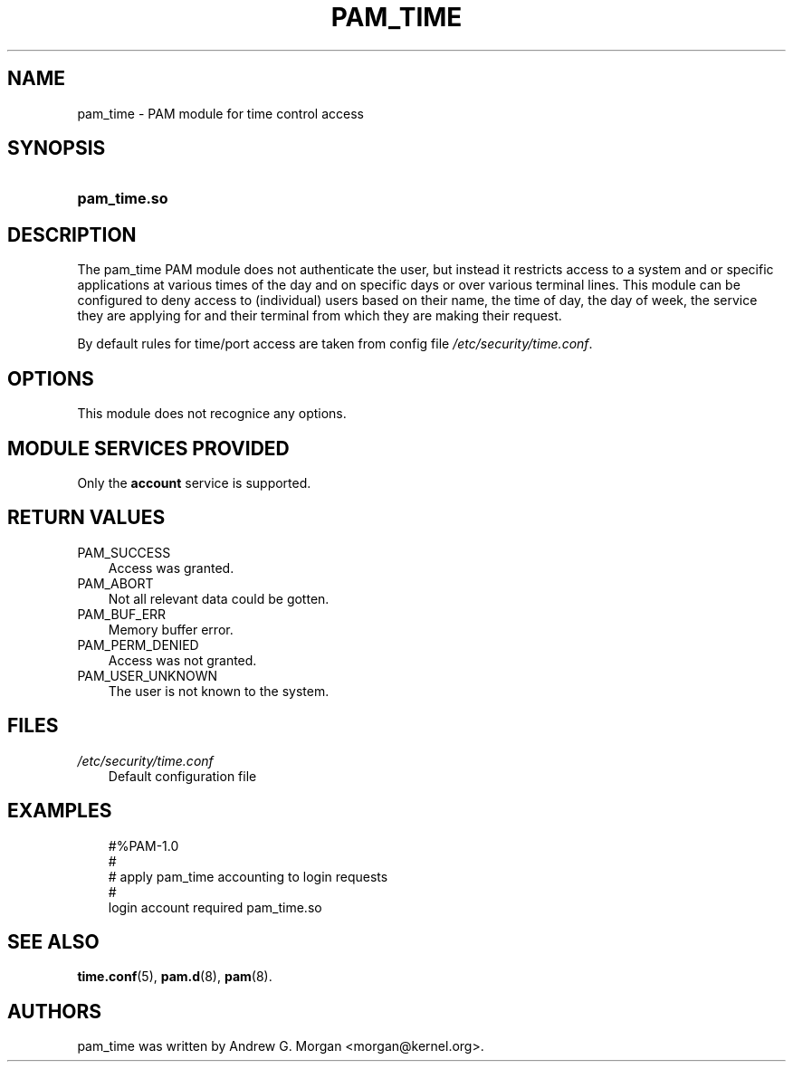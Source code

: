 .\"     Title: pam_time
.\"    Author: 
.\" Generator: DocBook XSL Stylesheets v1.70.1 <http://docbook.sf.net/>
.\"      Date: 06/09/2006
.\"    Manual: Linux\-PAM Manual
.\"    Source: Linux\-PAM Manual
.\"
.TH "PAM_TIME" "8" "06/09/2006" "Linux\-PAM Manual" "Linux\-PAM Manual"
.\" disable hyphenation
.nh
.\" disable justification (adjust text to left margin only)
.ad l
.SH "NAME"
pam_time \- PAM module for time control access
.SH "SYNOPSIS"
.HP 12
\fBpam_time.so\fR
.SH "DESCRIPTION"
.PP
The pam_time PAM module does not authenticate the user, but instead it restricts access to a system and or specific applications at various times of the day and on specific days or over various terminal lines. This module can be configured to deny access to (individual) users based on their name, the time of day, the day of week, the service they are applying for and their terminal from which they are making their request.
.PP
By default rules for time/port access are taken from config file
\fI/etc/security/time.conf\fR.
.SH "OPTIONS"
.PP
This module does not recognice any options.
.SH "MODULE SERVICES PROVIDED"
.PP
Only the
\fBaccount\fR
service is supported.
.SH "RETURN VALUES"
.TP 3n
PAM_SUCCESS
Access was granted.
.TP 3n
PAM_ABORT
Not all relevant data could be gotten.
.TP 3n
PAM_BUF_ERR
Memory buffer error.
.TP 3n
PAM_PERM_DENIED
Access was not granted.
.TP 3n
PAM_USER_UNKNOWN
The user is not known to the system.
.SH "FILES"
.TP 3n
\fI/etc/security/time.conf\fR
Default configuration file
.SH "EXAMPLES"
.sp
.RS 3n
.nf
#%PAM\-1.0
#
# apply pam_time accounting to login requests
#
login  account  required  pam_time.so
      
.fi
.RE
.SH "SEE ALSO"
.PP

\fBtime.conf\fR(5),
\fBpam.d\fR(8),
\fBpam\fR(8).
.SH "AUTHORS"
.PP
pam_time was written by Andrew G. Morgan <morgan@kernel.org>.
